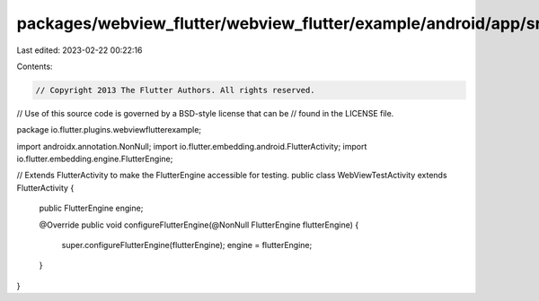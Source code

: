 packages/webview_flutter/webview_flutter/example/android/app/src/main/java/io/flutter/plugins/webviewflutterexample/WebViewTestActivity.java
============================================================================================================================================

Last edited: 2023-02-22 00:22:16

Contents:

.. code-block:: java

    // Copyright 2013 The Flutter Authors. All rights reserved.
// Use of this source code is governed by a BSD-style license that can be
// found in the LICENSE file.

package io.flutter.plugins.webviewflutterexample;

import androidx.annotation.NonNull;
import io.flutter.embedding.android.FlutterActivity;
import io.flutter.embedding.engine.FlutterEngine;

// Extends FlutterActivity to make the FlutterEngine accessible for testing.
public class WebViewTestActivity extends FlutterActivity {
  public FlutterEngine engine;

  @Override
  public void configureFlutterEngine(@NonNull FlutterEngine flutterEngine) {
    super.configureFlutterEngine(flutterEngine);
    engine = flutterEngine;
  }
}


